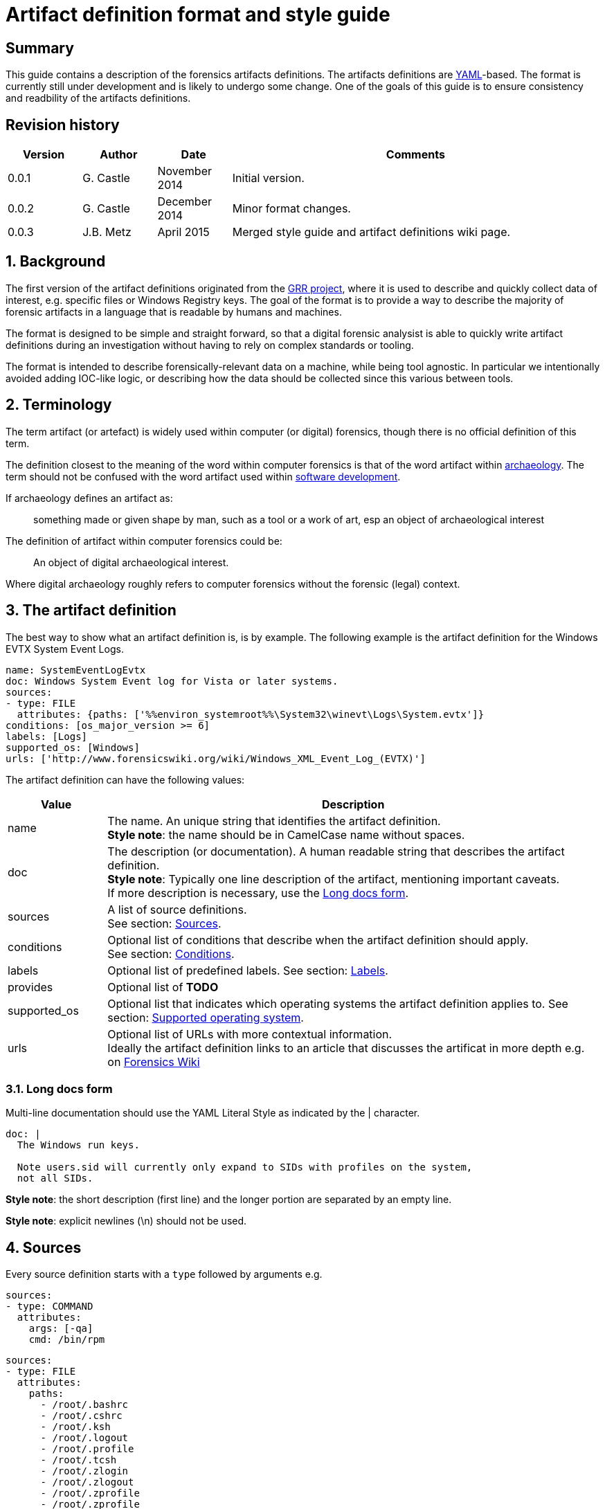 = Artifact definition format and style guide

:toc:
:toclevels: 4
:icons:

:numbered!:
[abstract]
== Summary
This guide contains a description of the forensics artifacts definitions.
The artifacts definitions are
link:http://www.yaml.org/spec/1.2/spec.html[YAML]-based. The format is
currently still under development and is likely to undergo some change. One of
the goals of this guide is to ensure consistency and readbility of the
artifacts definitions.

[preface]
== Revision history
[cols="1,1,1,5",options="header"]
|===
| Version | Author | Date | Comments
| 0.0.1 | G. Castle | November 2014 | Initial version.
| 0.0.2 | G. Castle | December 2014 | Minor format changes.
| 0.0.3 | J.B. Metz | April 2015 | Merged style guide and artifact definitions wiki page.
|===

:numbered:
== Background
The first version of the artifact definitions originated from the
https://github.com/google/grr[GRR project], where it is used to describe and
quickly collect data of interest, e.g. specific files or Windows Registry keys.
The goal of the format is to provide a way to describe the majority of forensic
artifacts in a language that is readable by humans and machines.

The format is designed to be simple and straight forward, so that a digital
forensic analysist is able to quickly write artifact definitions during an
investigation without having to rely on complex standards or tooling.

The format is intended to describe forensically-relevant data on a machine,
while being tool agnostic. In particular we intentionally avoided adding
IOC-like logic, or describing how the data should be collected since this
various between tools.

== Terminology
The term artifact (or artefact) is widely used within computer (or digital)
forensics, though there is no official definition of this term.

The definition closest to the meaning of the word within computer forensics is
that of the word artifact within
http://en.wikipedia.org/wiki/Artifact_(archaeology)[archaeology]. The term
should not be confused with the word artifact used within
http://en.wikipedia.org/wiki/Artifact_(software_development)[software
development].

If archaeology defines an artifact as:

[quote]
____
something made or given shape by man, such as a tool or
a work of art, esp an object of archaeological interest
____

The definition of artifact within computer forensics could be:

[quote]
____
An object of digital archaeological interest.
____

Where digital archaeology roughly refers to computer forensics without the
forensic (legal) context.

== The artifact definition
The best way to show what an artifact definition is, is by example. The
following example is the artifact definition for the Windows EVTX System Event
Logs.

[source,yaml]
----
name: SystemEventLogEvtx
doc: Windows System Event log for Vista or later systems.
sources:
- type: FILE
  attributes: {paths: ['%%environ_systemroot%%\System32\winevt\Logs\System.evtx']}
conditions: [os_major_version >= 6]
labels: [Logs]
supported_os: [Windows]
urls: ['http://www.forensicswiki.org/wiki/Windows_XML_Event_Log_(EVTX)']
----

The artifact definition can have the following values:

[cols="1,5",options="header"]
|===
| Value | Description
| name | The name. An unique string that identifies the artifact definition. +
*Style note*: the name should be in CamelCase name without spaces.
| doc | The description (or documentation). A human readable string that describes the artifact definition. +
*Style note*: Typically one line description of the artifact, mentioning important caveats. +
If more description is necessary, use the <<long_docs,Long docs form>>.
| sources | A list of source definitions. +
See section: <<sources,Sources>>.
| conditions | Optional list of conditions that describe when the artifact definition should apply. +
See section: <<conditions,Conditions>>.
| labels | Optional list of predefined labels.
See section: <<labels,Labels>>.
| provides | Optional list of *TODO*
| supported_os | Optional list that indicates which operating systems the artifact definition applies to.
See section: <<supported_os,Supported operating system>>.
| urls | Optional list of URLs with more contextual information. +
Ideally the artifact definition links to an article that discusses the artificat in more depth e.g. on http://forensicswiki.org[Forensics Wiki]
|===

=== [[long_docs]]Long docs form
Multi-line documentation should use the YAML Literal Style as indicated by the |
character.

[source,yaml]
----
doc: |
  The Windows run keys.

  Note users.sid will currently only expand to SIDs with profiles on the system,
  not all SIDs.
----

*Style note*: the short description (first line) and the longer portion are
separated by an empty line.

*Style note*: explicit newlines (\n) should not be used.

== [[sources]]Sources
Every source definition starts with a `type` followed by arguments e.g.

[source,yaml]
----
sources:
- type: COMMAND
  attributes:
    args: [-qa]
    cmd: /bin/rpm
----

[source,yaml]
----
sources:
- type: FILE
  attributes:
    paths:
      - /root/.bashrc
      - /root/.cshrc
      - /root/.ksh
      - /root/.logout
      - /root/.profile
      - /root/.tcsh
      - /root/.zlogin
      - /root/.zlogout
      - /root/.zprofile
      - /root/.zprofile
----

*Style note*: where sources take a single argument with a single value, the one-line {}
form should be used to save on line breaks as below:

[source,yaml]
----
- type: FILE
  attributes: {paths: ['%%environ_systemroot%%\System32\winevt\Logs\System.evtx']}
----

[cols="1,5",options="header"]
|===
| Value | Description
| attributes | A dictionary of keyword attributes specific to the type of source definition.
| type | The source type.
| conditions | Optional list of conditions to when the artifact definition should apply. +
See section: <<conditions,Conditions>>.
| returned_types | Optional list of returned artifact definition types.
| supported_os | Optional list that indicates which operating systems the artifact definition applies to. +
See section: <<supported_os,Supported operating system>>.
|===

=== Source types
Currently the following different source types are defined:

[cols="1,5",options="header"]
|===
| Value | Description
| ARTIFACT | A source that consists of other artifacts.
| COMMAND | A source that consists of the output of a command.
| FILE | A source that consists of the contents of files.
| PATH | A source that consists of the contents of paths.
| REGISTRY_KEY | A source that consists of the contents of Windows Registry keys.
| REGISTRY_VALUE | A source that consists of the contents of Windows Registry values.
| WMI | A source that consists of the output of Windows Management Instrumentation (WMI) queries.
|===

The sources types are defined in
link:https://github.com/ForensicArtifacts/artifacts/blob/master/artifacts/definitions.py[definitions.py]
as TYPE_INDICATOR constants.

=== Artifact source
The artifact source is a source that consists of other artifacts e.g.

[source,yaml]
----
- type: ARTIFACT
  attributes:
    names: [WindowsRunKeys, WindowsServices]
  returned_types: [PersistenceFile]
----

Where `attributes` can contain the following values:

[cols="1,5",options="header"]
|===
| Value | Description
| names | A list of artifact definition names that make up this "composite" artifact. +
This can also be used to group multiple artifact definitions into one for convenience.
|===

=== Command source
The command source is a source that consists of the output of a command e.g.

[source,yaml]
----
- type: COMMAND
  attributes:
    args: [-qa]
    cmd: /bin/rpm
----

Where `attributes` can contain the following values:

[cols="1,5",options="header"]
|===
| Value | Description
| args | A list arguments to pass to the command.
| cmd | The path of the command.
|===

=== File source
The file source is a source that consists of the contents of files e.g.

[source,yaml]
----
- type: FILE
  attributes:
    paths: ['%%environ_systemroot%%\System32\winevt\Logs\System.evtx']
----

Where `attributes` can contain the following values:

[cols="1,5",options="header"]
|===
| Value | Description
| paths | A list of file paths that can potentially be collected. +
The paths can use parameter expansion e.g. `%%environ_systemroot%%`. +
See section: <<parameter_expansion,Parameter expansion and globs>>
|===

=== Path source
The path source is a source that consists of the contents of paths e.g.

[source,yaml]
----
- type: PATH
  attributes:
    paths: ['\Program Files']
    separator: '\'
----

Where `attributes` can contain the following values:

[cols="1,5",options="header"]
|===
| Value | Description
| paths | A list of file paths that can potentially be collected. +
The paths can use parameter expansion e.g. `%%environ_systemroot%%`. +
See section: <<parameter_expansion,Parameter expansion and globs>>
|===

=== Windows Registry key source
The Windows Registry key source is a source that consists of the contents of
Windows Registry keys e.g.

[source,yaml]
----
sources:
- type: REGISTRY_KEY
  attributes:
    keys:
    - 'HKEY_USERS\%%users.sid%%\Software\Microsoft\Internet Explorer\TypedURLs\*'
----

Where `attributes` can contain the following values:

[cols="1,5",options="header"]
|===
| Value | Description
| keys | A list of Windows Registry key paths that can potentially be collected. +
The paths can use parameter expansion e.g. `%%users.sid%%`. +
See section: <<parameter_expansion,Parameter expansion and globs>>
|===

=== Windows Registry value source
The Windows Registry value source is a source that consists of the contents of
Windows Registry values e.g.

[source,yaml]
----
- type: REGISTRY_VALUE
  attributes:
    key_value_pairs:
      - {key: 'HKEY_LOCAL_MACHINE\Software\Microsoft\Windows\CurrentVersion\Explorer\WindowsUpdate', value: 'CISCNF4654'}
----

Where `attributes` can contain the following values:

[cols="1,5",options="header"]
|===
| Value | Description
| key_value_pairs | A list of Windows Registry key paths and value names that can potentially be collected. +
The key path can use parameter expansion e.g. `%%users.sid%%`. +
See section: <<parameter_expansion,Parameter expansion and globs>>
|===

=== Windows Management Instrumentation (WMI) query source
The  Windows Management Instrumentation (WMI) query source is a source that
consists of the output of Windows Management Instrumentation (WMI) queries e.g.

[source,yaml]
----
- type: WMI
  attributes:
    query: SELECT * FROM Win32_UserAccount WHERE name='%%users.username%%'
----

Where `attributes` can contain the following values:

[cols="1,5",options="header"]
|===
| Value | Description
| query | The Windows Management Instrumentation (WMI) query. +
The query can use parameter expansion e.g. `%%users.username%%`. +
See section: <<parameter_expansion,Parameter expansion and globs>>
|===

== [[conditions]]Conditions
*TODO: work is in progress to move this out of GRR into something more portable.*

Artifact conditions are currently implemented using the
link:https://code.google.com/p/objectfilter/[objectfilter] system that allows
you to apply complex conditions to the attributes of an object. Artifacts can
apply conditions to any of the Knowledge Base object attributes as defined in
the GRR link:https://code.google.com/p/grr/source/browse/proto/knowledge_base.proto[knowledge_base.proto].

*Style note*: single quotes should be used for strings when writing conditions.

[source,yaml]
----
conditions: [os_major_version >= 6 and time_zone == 'America/Los_Angeles']
----

=== [[supported_os]]Supported operating system
Since operating system (OS) conditions are a very common constraint, this has
been provided as a separate option "supported_os" to simplify syntax. For
supported_os no quotes are required. The currently supported operating systems
are:

* Darwin (also used for Mac OS X)
* Linux
* Windows

[source,yaml]
----
supported_os: [Darwin, Linux, Windows]
----

This can be translated to objectfilter as:

[source,yaml]
----
["os =='Darwin'" OR "os=='Linux'" OR "os == 'Windows'"]
----

== [[labels]]Labels
Currently the following different labels are defined:

[cols="1,5",options="header"]
|===
| Value | Description
| Antivirus | Antivirus related artifacts, e.g. quarantine files.
| Authentication | Authentication artifacts.
| Browser | Web Browser artifacts.
| Configuration Files | Configuration files artifacts.
| Execution | Contain execution events.
| External Media | Contain external media data or events e.g. USB drives.
| KnowledgeBase | Artifacts used in knowledge base generation.
| Logs | Contain log files.
| Memory | Artifacts retrieved from memory.
| Network | Describe networking state.
| Processes | Describe running processes.
| Software | Installed software.
| System | Core system artifacts.
| Users | Information about users.
| Rekall | Artifacts using the Rekall memory forensics framework.
|===

The labes are defined in
link:https://github.com/ForensicArtifacts/artifacts/blob/master/artifacts/definitions.py[definitions.py].

== Style notes
=== Artifact definition YAML files
Artifact definition YAML filenames should be of the form:
....
$FILENAME.yaml
....

Where $FILENAME is name of the file e.g. windows.yaml.

Each defintion file should have a comment at the top of the file with a
one-line summary describing the type of artifact definitions contained in the
file e.g.

[source,yaml]
----
# Windows specific artifacts.
----

=== Lists
Generally use the short [] format for single-item lists that fit inside 80
characters to save on unnecessary line breaks:

[source,yaml]
----
labels: [Logs]
supported_os: [Windows]
urls: ['http://www.forensicswiki.org/wiki/Windows_XML_Event_Log_(EVTX)']
----

and the bulleted list form for multi-item lists or long lines:

[source,yaml]
----
paths:
  - 'HKEY_USERS\%%users.sid%%\Software\Microsoft\Windows\CurrentVersion\Run\*'
  - 'HKEY_USERS\%%users.sid%%\Software\Microsoft\Windows\CurrentVersion\RunOnce\*'
  - 'HKEY_LOCAL_MACHINE\Software\Microsoft\Windows\CurrentVersion\Run\*'
  - 'HKEY_LOCAL_MACHINE\Software\Microsoft\Windows\CurrentVersion\RunOnce\*'
  - 'HKEY_LOCAL_MACHINE\Software\Microsoft\Windows\CurrentVersion\RunOnceEx\*'
----

=== Quotes
Quotes should not be used for doc strings, artifact names, and simple lists
like labels and supported_os.

Paths and URLs should use single quotes to avoid the need for manual escaping.

[source,yaml]
----
paths: ['%%environ_temp%%\*.exe']
urls: ['http://www.forensicswiki.org/wiki/Windows_XML_Event_Log_(EVTX)']
----

Double quotes should be used where escaping causes problems, such as
regular expressions:

[source,yaml]
----
content_regex_list: ["^%%users.username%%:[^:]*\n"]
----

=== Minimize the number of definitions by using multiple sources
To minimize the number of artifacts in the list, combine them using the
supported_os and conditions attributes where it makes sense. e.g. rather than
having FirefoxHistoryWindows, FirefoxHistoryLinux, FirefoxHistoryDarwin, do:

[source,yaml]
----
name: FirefoxHistory
doc: Firefox places.sqlite files.
sources:
- type: FILE
  attributes:
    paths:
      - %%users.localappdata%%\Mozilla\Firefox\Profiles\*\places.sqlite
      - %%users.appdata%%\Mozilla\Firefox\Profiles\*\places.sqlite
  supported_os: [Windows]
- type: FILE
  attributes:
    paths: [%%users.homedir%%/Library/Application Support/Firefox/Profiles/*/places.sqlite]
  supported_os: [Darwin]
- type: FILE
  attributes:
    paths: ['%%users.homedir%%/.mozilla/firefox/*/places.sqlite']
  supported_os: [Linux]
labels: [Browser]
supported_os: [Windows, Linux, Darwin]
----

== [[parameter_expansion]]Parameter expansion and globs
*TODO*

